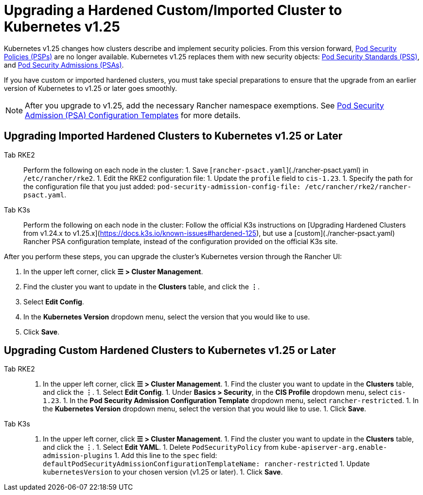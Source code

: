 = Upgrading a Hardened Custom/Imported Cluster to Kubernetes v1.25

Kubernetes v1.25 changes how clusters describe and implement security policies. From this version forward, https://kubernetes.io/docs/concepts/security/pod-security-policy/[Pod Security Policies (PSPs)] are no longer available. Kubernetes v1.25 replaces them with new security objects: https://kubernetes.io/docs/concepts/security/pod-security-standards/[Pod Security Standards (PSS)], and https://kubernetes.io/docs/concepts/security/pod-security-admission/[Pod Security Admissions (PSAs)].

If you have custom or imported hardened clusters, you must take special preparations to ensure that the upgrade from an earlier version of Kubernetes to v1.25 or later goes smoothly.

[NOTE]
====

After you upgrade to v1.25, add the necessary Rancher namespace exemptions. See link:../../../how-to-guides/new-user-guides/authentication-permissions-and-global-configuration/psa-config-templates.adoc#exempting-required-rancher-namespaces[Pod Security Admission (PSA) Configuration Templates] for more details.
====


== Upgrading Imported Hardened Clusters to Kubernetes v1.25 or Later

[tabs,sync-group-id=k8s-distro]
======
Tab RKE2::
+
Perform the following on each node in the cluster: 1. Save [`rancher-psact.yaml`](./rancher-psact.yaml) in `/etc/rancher/rke2`. 1. Edit the RKE2 configuration file: 1. Update the `profile` field to `cis-1.23`. 1. Specify the path for the configuration file that you just added: `pod-security-admission-config-file: /etc/rancher/rke2/rancher-psact.yaml`. 

Tab K3s::
+
Perform the following on each node in the cluster: Follow the official K3s instructions on [Upgrading Hardened Clusters from v1.24.x to v1.25.x](https://docs.k3s.io/known-issues#hardened-125), but use a [custom](./rancher-psact.yaml) Rancher PSA configuration template, instead of the configuration provided on the official K3s site.
======

After you perform these steps, you can upgrade the cluster's Kubernetes version through the Rancher UI:

. In the upper left corner, click *☰ > Cluster Management*.
. Find the cluster you want to update in the *Clusters* table, and click the *⋮*.
. Select *Edit Config*.
. In the *Kubernetes Version* dropdown menu, select the version that you would like to use.
. Click *Save*.

== Upgrading Custom Hardened Clusters to Kubernetes v1.25 or Later

[tabs,sync-group-id=k8s-distro]
======
Tab RKE2::
+
1. In the upper left corner, click **☰ > Cluster Management**. 1. Find the cluster you want to update in the **Clusters** table, and click the **⋮**. 1. Select **Edit Config**. 1. Under **Basics > Security**, in the **CIS Profile** dropdown menu, select `cis-1.23`. 1. In the **Pod Security Admission Configuration Template** dropdown menu, select `rancher-restricted`. 1. In the **Kubernetes Version** dropdown menu, select the version that you would like to use. 1. Click **Save**. 

Tab K3s::
+
1. In the upper left corner, click **☰ > Cluster Management**. 1. Find the cluster you want to update in the **Clusters** table, and click the **⋮**. 1. Select **Edit YAML**. 1. Delete `PodSecurityPolicy` from `kube-apiserver-arg.enable-admission-plugins` 1. Add this line to the `spec` field: `defaultPodSecurityAdmissionConfigurationTemplateName: rancher-restricted` 1. Update `kubernetesVersion` to your chosen version (v1.25 or later). 1. Click **Save**.
======
